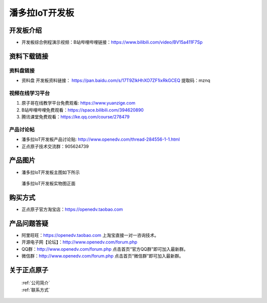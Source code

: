 
潘多拉IoT开发板
==========================

开发板介绍
----------
- ``开发板综合例程演示视频``：B站哔哩哔哩链接：https://www.bilibili.com/video/BV15a411F7Sp

资料下载链接
------------

资料盘链接
^^^^^^^^^^^

- ``资料盘`` 开发板资料链接： https://pan.baidu.com/s/17T9ZlkHhXO7ZF1ixRkGCEQ 提取码：mznq
      

视频在线学习平台
^^^^^^^^^^^^^^^^^

1. 原子哥在线教学平台免费观看: https://www.yuanzige.com
#. B站哔哩哔哩免费观看：https://space.bilibili.com/394620890
#. 腾讯课堂免费观看：https://ke.qq.com/course/278479


产品讨论帖
^^^^^^^^^^^^^^^^^

- 潘多拉IoT开发板产品讨论贴: http://www.openedv.com/thread-284556-1-1.html

- 正点原子技术交流群：905624739

产品图片
--------

- 潘多拉IoT开发板主图如下所示

.. _pic_major_panduola:

.. figure:: media/panduola.png


   
 潘多拉IoT开发板实物图正面



购买方式
--------

- 正点原子官方淘宝店：https://openedv.taobao.com 




产品问题答疑
------------

- 阿里旺旺：https://openedv.taobao.com 上淘宝直接一对一咨询技术。  
- 开源电子网【论坛】：http://www.openedv.com/forum.php 
- QQ群：http://www.openedv.com/forum.php   点击首页“官方QQ群”即可加入最新群。 
- 微信群：http://www.openedv.com/forum.php 点击首页“微信群”即可加入最新群。
  


关于正点原子  
-----------------

 | :ref:`公司简介` 
 | :ref:`联系方式`



